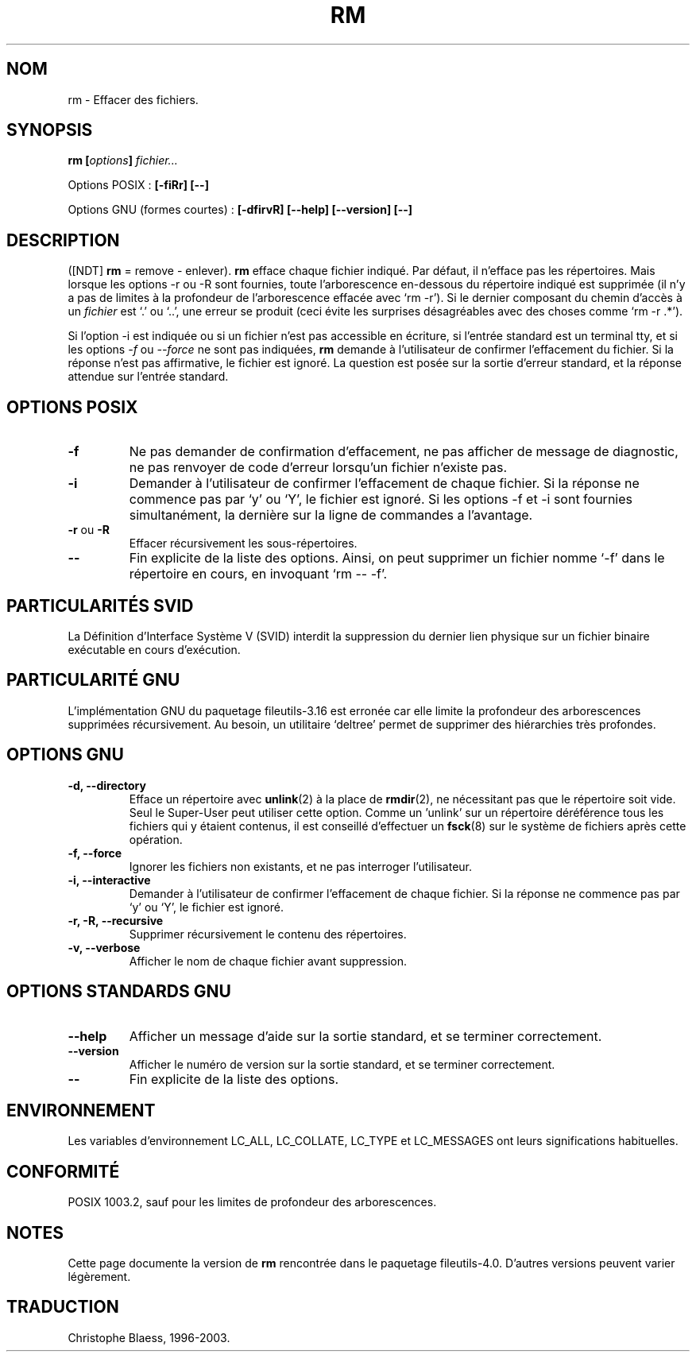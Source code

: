 .\" Traduction 27/11/1996 par Christophe Blaess (ccb@club-internet.fr)
.\" Mise à jour 05/06/99 - LDP-man-pages-1.23
.\" Mise à jour 30/05/01 - LDP-man-pages-1.36
.\" MàJ 25/07/2003 LDP-1.56
.TH RM 1 "25 juillet 2003" LDP "Manuel de l'utilisateur Linux"
.SH NOM
rm \- Effacer des fichiers.
.SH SYNOPSIS
.BI "rm [" options "] " fichier...
.sp
Options POSIX :
.B "[\-fiRr] [\-\-]"
.sp
Options GNU (formes courtes) :
.B [\-dfirvR] 
.B [\-\-help] [\-\-version] [\-\-]
.SH DESCRIPTION
([NDT] \fBrm\fP = remove - enlever).
.B rm
efface chaque fichier indiqué. Par défaut, il n'efface pas les répertoires.
Mais lorsque les options \-r ou \-R sont fournies, toute l'arborescence
en-dessous du répertoire indiqué est supprimée (il n'y a pas de limites
à la profondeur de l'arborescence effacée avec `rm \-r'). Si le dernier
composant du chemin d'accès à un
.I fichier
est `.' ou `..', une erreur se produit (ceci évite les surprises désagréables
avec des choses comme `rm \-r .*').
.PP
Si l'option \-i est indiquée ou si un fichier n'est pas accessible en écriture,
si l'entrée standard est un terminal tty, et si les options \fI\-f\fR ou
\fI\-\-force\fR ne sont
pas indiquées,
.B rm
demande à l'utilisateur de confirmer l'effacement du fichier. Si
la réponse n'est pas affirmative, le fichier est ignoré. La question est
posée sur la sortie d'erreur standard, et la réponse attendue sur l'entrée
standard.
.SH "OPTIONS POSIX"
.TP
.B "\-f"
Ne pas demander de confirmation d'effacement, ne pas afficher de message
de diagnostic, ne pas renvoyer de code d'erreur lorsqu'un fichier n'existe
pas.
.TP
.B "\-i"
Demander à l'utilisateur de confirmer l'effacement de chaque fichier.
Si la réponse ne commence pas par `y' ou `Y', le fichier est ignoré.
Si les options \-f et \-i sont fournies simultanément, la dernière sur
la ligne de commandes a l'avantage.
.TP
.BR "\-r" " ou " "\-R"
Effacer récursivement les sous-répertoires.
.TP
.B "\-\-"
Fin explicite de la liste des options. Ainsi, on peut supprimer
un fichier nomme `\-f' dans le répertoire en cours, en invoquant
`rm \-\- \-f'.
.SH "PARTICULARITÉS SVID"
La Définition d'Interface Système V (SVID) interdit la suppression du
dernier lien physique sur un fichier binaire exécutable en cours d'exécution.
.SH "PARTICULARITÉ GNU"
L'implémentation GNU du paquetage fileutils-3.16 est erronée car elle limite
la profondeur des arborescences supprimées récursivement. Au besoin, un
utilitaire `deltree' permet de supprimer des hiérarchies très profondes.
.SH "OPTIONS GNU"
.TP
.B "\-d, \-\-directory"
Efface un répertoire avec 
.BR unlink (2)
à la place de
.BR rmdir (2),
ne nécessitant pas que le répertoire soit vide.
Seul le Super-User peut utiliser cette option.
Comme un 'unlink' sur un répertoire déréférence tous les fichiers qui
y étaient contenus, il est conseillé d'effectuer un
.BR fsck (8)
sur le système de fichiers après cette opération.
.TP
.B "\-f, \-\-force"
Ignorer les fichiers non existants, et ne pas interroger l'utilisateur.
.TP
.B "\-i, \-\-interactive"
Demander à l'utilisateur de confirmer l'effacement de chaque fichier.
Si la réponse ne commence pas par `y' ou `Y', le fichier est ignoré.
.TP
.B "\-r, \-R, \-\-recursive"
Supprimer récursivement le contenu des répertoires.
.TP
.B "\-v, \-\-verbose"
Afficher le nom de chaque fichier avant suppression.
.SH "OPTIONS STANDARDS GNU"
.TP
.B "\-\-help"
Afficher un message d'aide sur la sortie standard, et se terminer correctement.
.TP
.B "\-\-version"
Afficher le numéro de version sur la sortie standard, et se terminer
correctement.
.TP
.B "\-\-"
Fin explicite de la liste des options. 
.SH "ENVIRONNEMENT"
Les variables d'environnement LC_ALL, LC_COLLATE, LC_TYPE et LC_MESSAGES ont
leurs significations habituelles.
.SH "CONFORMITÉ"
POSIX 1003.2, sauf pour les limites de profondeur des arborescences.
.SH NOTES
Cette page documente la version de
.B rm
rencontrée dans le paquetage fileutils-4.0. D'autres versions peuvent
varier légèrement.
.SH TRADUCTION
Christophe Blaess, 1996-2003.
